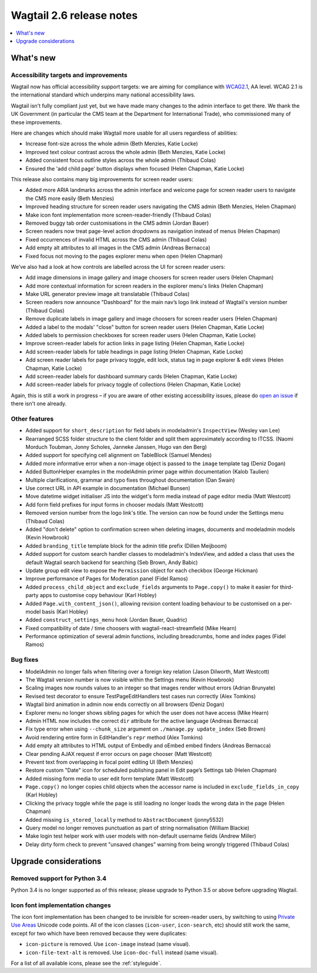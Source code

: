 =========================
Wagtail 2.6 release notes
=========================

.. contents::
    :local:
    :depth: 1


What's new
==========

Accessibility targets and improvements
~~~~~~~~~~~~~~~~~~~~~~~~~~~~~~~~~~~~~~

Wagtail now has official accessibility support targets: we are aiming for compliance with `WCAG2.1 <https://www.w3.org/TR/WCAG21/>`_, AA level. WCAG 2.1 is the international standard which underpins many national accessibility laws.

Wagtail isn't fully compliant just yet, but we have made many changes to the admin interface to get there. We thank the UK Government (in particular the CMS team at the Department for International Trade), who commissioned many of these improvements.

Here are changes which should make Wagtail more usable for all users regardless of abilities:

* Increase font-size across the whole admin (Beth Menzies, Katie Locke)
* Improved text colour contrast across the whole admin (Beth Menzies, Katie Locke)
* Added consistent focus outline styles across the whole admin (Thibaud Colas)
* Ensured the 'add child page' button displays when focused (Helen Chapman, Katie Locke)

This release also contains many big improvements for screen reader users:

* Added more ARIA landmarks across the admin interface and welcome page for screen reader users to navigate the CMS more easily (Beth Menzies)
* Improved heading structure for screen reader users navigating the CMS admin (Beth Menzies, Helen Chapman)
* Make icon font implementation more screen-reader-friendly (Thibaud Colas)
* Removed buggy tab order customisations in the CMS admin (Jordan Bauer)
* Screen readers now treat page-level action dropdowns as navigation instead of menus (Helen Chapman)
* Fixed occurrences of invalid HTML across the CMS admin (Thibaud Colas)
* Add empty alt attributes to all images in the CMS admin (Andreas Bernacca)
* Fixed focus not moving to the pages explorer menu when open (Helen Chapman)

We’ve also had a look at how controls are labelled across the UI for screen reader users:

* Add image dimensions in image gallery and image choosers for screen reader users (Helen Chapman)
* Add more contextual information for screen readers in the explorer menu's links (Helen Chapman)
* Make URL generator preview image alt translatable (Thibaud Colas)
* Screen readers now announce "Dashboard" for the main nav’s logo link instead of Wagtail's version number (Thibaud Colas)
* Remove duplicate labels in image gallery and image choosers for screen reader users (Helen Chapman)
* Added a label to the modals' "close" button for screen reader users (Helen Chapman, Katie Locke)
* Added labels to permission checkboxes for screen reader users (Helen Chapman, Katie Locke)
* Improve screen-reader labels for action links in page listing (Helen Chapman, Katie Locke)
* Add screen-reader labels for table headings in page listing (Helen Chapman, Katie Locke)
* Add screen reader labels for page privacy toggle, edit lock, status tag in page explorer & edit views (Helen Chapman, Katie Locke)
* Add screen-reader labels for dashboard summary cards (Helen Chapman, Katie Locke)
* Add screen-reader labels for privacy toggle of collections (Helen Chapman, Katie Locke)

Again, this is still a work in progress – if you are aware of other existing accessibility issues, please do `open an issue <https://github.com/wagtail/wagtail/issues?q=is%3Aopen+is%3Aissue+label%3AAccessibility>`_ if there isn't one already.


Other features
~~~~~~~~~~~~~~

* Added support for ``short_description`` for field labels in modeladmin's ``InspectView`` (Wesley van Lee)
* Rearranged SCSS folder structure to the client folder and split them approximately according to ITCSS. (Naomi Morduch Toubman, Jonny Scholes, Janneke Janssen, Hugo van den Berg)
* Added support for specifying cell alignment on TableBlock (Samuel Mendes)
* Added more informative error when a non-image object is passed to the ``image`` template tag (Deniz Dogan)
* Added ButtonHelper examples in the modelAdmin primer page within documentation (Kalob Taulien)
* Multiple clarifications, grammar and typo fixes throughout documentation (Dan Swain)
* Use correct URL in API example in documentation (Michael Bunsen)
* Move datetime widget initialiser JS into the widget's form media instead of page editor media (Matt Westcott)
* Add form field prefixes for input forms in chooser modals (Matt Westcott)
* Removed version number from the logo link's title. The version can now be found under the Settings menu (Thibaud Colas)
* Added "don't delete" option to confirmation screen when deleting images, documents and modeladmin models (Kevin Howbrook)
* Added ``branding_title`` template block for the admin title prefix (Dillen Meijboom)
* Added support for custom search handler classes to modeladmin's IndexView, and added a class that uses the default Wagtail search backend for searching (Seb Brown, Andy Babic)
* Update group edit view to expose the ``Permission`` object for each checkbox (George Hickman)
* Improve performance of Pages for Moderation panel (Fidel Ramos)
* Added ``process_child_object`` and ``exclude_fields`` arguments to ``Page.copy()`` to make it easier for third-party apps to customise copy behaviour (Karl Hobley)
* Added ``Page.with_content_json()``, allowing revision content loading behaviour to be customised on a per-model basis (Karl Hobley)
* Added ``construct_settings_menu`` hook (Jordan Bauer, Quadric)
* Fixed compatibility of date / time choosers with wagtail-react-streamfield (Mike Hearn)
* Performance optimization of several admin functions, including breadcrumbs, home and index pages (Fidel Ramos)

Bug fixes
~~~~~~~~~

* ModelAdmin no longer fails when filtering over a foreign key relation (Jason Dilworth, Matt Westcott)
* The Wagtail version number is now visible within the Settings menu (Kevin Howbrook)
* Scaling images now rounds values to an integer so that images render without errors (Adrian Brunyate)
* Revised test decorator to ensure TestPageEditHandlers test cases run correctly (Alex Tomkins)
* Wagtail bird animation in admin now ends correctly on all browsers (Deniz Dogan)
* Explorer menu no longer shows sibling pages for which the user does not have access (Mike Hearn)
* Admin HTML now includes the correct ``dir`` attribute for the active language (Andreas Bernacca)
* Fix type error when using ``--chunk_size`` argument on ``./manage.py update_index`` (Seb Brown)
* Avoid rendering entire form in EditHandler's ``repr`` method (Alex Tomkins)
* Add empty alt attributes to HTML output of Embedly and oEmbed embed finders (Andreas Bernacca)
* Clear pending AJAX request if error occurs on page chooser (Matt Westcott)
* Prevent text from overlapping in focal point editing UI (Beth Menzies)
* Restore custom "Date" icon for scheduled publishing panel in Edit page’s Settings tab (Helen Chapman)
* Added missing form media to user edit form template (Matt Westcott)
* ``Page.copy()`` no longer copies child objects when the accessor name is included in ``exclude_fields_in_copy`` (Karl Hobley)
* Clicking the privacy toggle while the page is still loading no longer loads the wrong data in the page (Helen Chapman)
* Added missing ``is_stored_locally`` method to ``AbstractDocument`` (jonny5532)
* Query model no longer removes punctuation as part of string normalisation (William Blackie)
* Make login test helper work with user models with non-default username fields (Andrew Miller)
* Delay dirty form check to prevent "unsaved changes" warning from being wrongly triggered (Thibaud Colas)


Upgrade considerations
======================

Removed support for Python 3.4
~~~~~~~~~~~~~~~~~~~~~~~~~~~~~~

Python 3.4 is no longer supported as of this release; please upgrade to Python 3.5 or above before upgrading Wagtail.

Icon font implementation changes
~~~~~~~~~~~~~~~~~~~~~~~~~~~~~~~~

The icon font implementation has been changed to be invisible for screen-reader users, by switching to using `Private Use Areas <https://en.wikipedia.org/wiki/Private_Use_Areas>`_ Unicode code points. All of the icon classes (``icon-user``, ``icon-search``, etc) should still work the same, except for two which have been removed because they were duplicates:

* ``icon-picture`` is removed. Use ``icon-image`` instead (same visual).
* ``icon-file-text-alt`` is removed. Use ``icon-doc-full`` instead (same visual).

For a list of all available icons, please see the :ref:`styleguide`.
